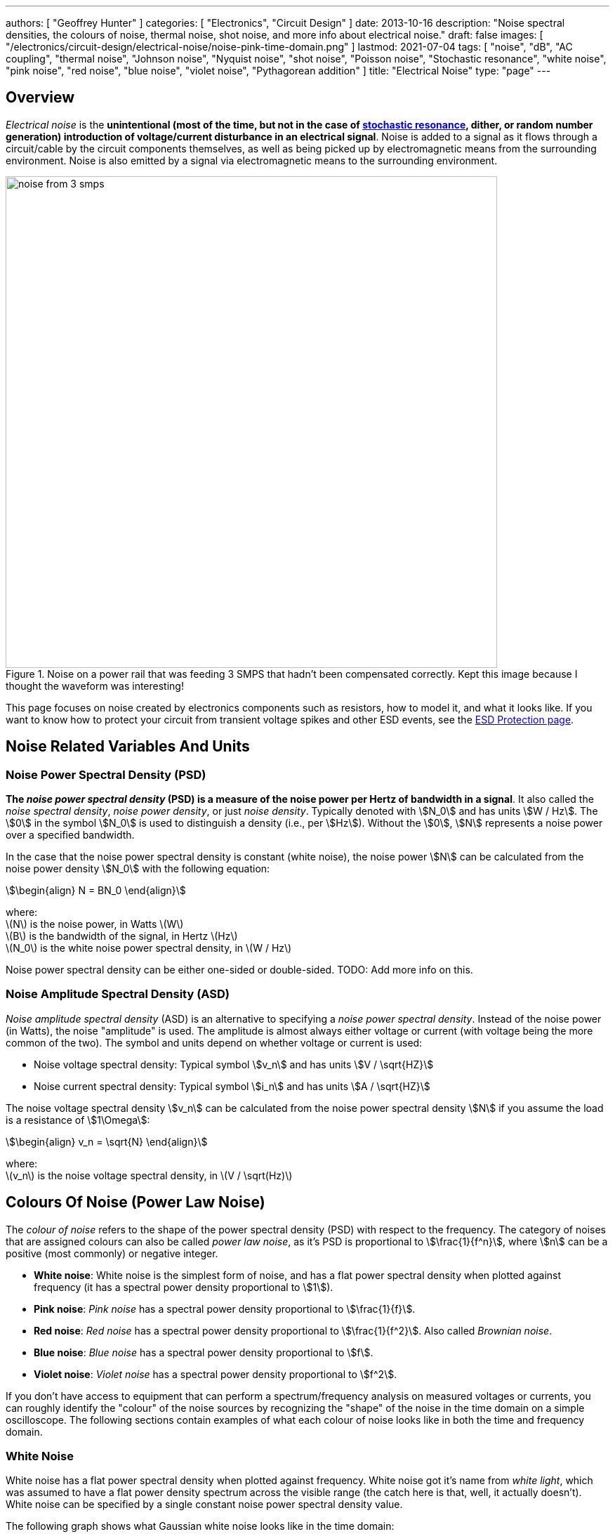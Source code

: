 ---
authors: [ "Geoffrey Hunter" ]
categories: [ "Electronics", "Circuit Design" ]
date: 2013-10-16
description: "Noise spectral densities, the colours of noise, thermal noise, shot noise, and more info about electrical noise."
draft: false
images: [ "/electronics/circuit-design/electrical-noise/noise-pink-time-domain.png" ]
lastmod: 2021-07-04
tags: [ "noise", "dB", "AC coupling", "thermal noise", "Johnson noise", "Nyquist noise", "shot noise", "Poisson noise", "Stochastic resonance", "white noise", "pink noise", "red noise", "blue noise", "violet noise", "Pythagorean addition" ]
title: "Electrical Noise"
type: "page"
---

## Overview

_Electrical noise_ is the *unintentional (most of the time, but not in the case of <<_stochastic_resonance, stochastic resonance>>, dither, or random number generation) introduction of voltage/current disturbance in an electrical signal*. Noise is added to a signal as it flows through a circuit/cable by the circuit components themselves, as well as being picked up by electromagnetic means from the surrounding environment. Noise is also emitted by a signal via electromagnetic means to the surrounding environment.

.Noise on a power rail that was feeding 3 SMPS that hadn't been compensated correctly. Kept this image because I thought the waveform was interesting!
image::noise-from-3-smps.png[width=700px]

This page focuses on noise created by electronics components such as resistors, how to model it, and what it looks like. If you want to know how to protect your circuit from transient voltage spikes and other ESD events, see the link:/electronics/circuit-design/esd-protection/[ESD Protection page].

## Noise Related Variables And Units 

### Noise Power Spectral Density (PSD)

**The _noise power spectral density_ (PSD) is a measure of the noise power per Hertz of bandwidth in a signal**. It also called the _noise spectral density_, _noise power density_, or just _noise density_. Typically denoted with stem:[N_0] and has units stem:[W / Hz]. The stem:[0] in the symbol stem:[N_0] is used to distinguish a density (i.e., per stem:[Hz]). Without the stem:[0], stem:[N] represents a noise power over a specified bandwidth.

In the case that the noise power spectral density is constant (white noise), the noise power stem:[N] can be calculated from the noise power density stem:[N_0] with the following equation:

[stem]
++++
\begin{align}
N = BN_0
\end{align}
++++

[.text-center]
where: +
\(N\) is the noise power, in Watts \(W\) +
\(B\) is the bandwidth of the signal, in Hertz \(Hz\) +
\(N_0\) is the white noise power spectral density, in \(W / Hz\)

Noise power spectral density can be either one-sided or double-sided. TODO: Add more info on this.

### Noise Amplitude Spectral Density (ASD)

_Noise amplitude spectral density_ (ASD) is an alternative to specifying a _noise power spectral density_. Instead of the noise power (in Watts), the noise "amplitude" is used. The amplitude is almost always either voltage or current (with voltage being the more common of the two). The symbol and units depend on whether voltage or current is used:

- Noise voltage spectral density: Typical symbol stem:[v_n] and has units stem:[V / \sqrt{HZ}]
- Noise current spectral density: Typical symbol stem:[i_n] and has units stem:[A / \sqrt{HZ}]

The noise voltage spectral density stem:[v_n] can be calculated from the noise power spectral density stem:[N] if you assume the load is a resistance of stem:[1\Omega]:

[stem]
++++
\begin{align}
v_n = \sqrt{N}
\end{align}
++++

[.text-center]
where: +
\(v_n\) is the noise voltage spectral density, in \(V / \sqrt(Hz)\)

## Colours Of Noise (Power Law Noise)

The _colour of noise_ refers to the shape of the power spectral density (PSD) with respect to the frequency. The category of noises that are assigned colours can also be called _power law noise_, as it's PSD is proportional to stem:[\frac{1}{f^n}], where stem:[n] can be a positive (most commonly) or negative integer.

* **White noise**: White noise is the simplest form of noise, and has a flat power spectral density when plotted against frequency (it has a spectral power density proportional to stem:[1]). 
* **Pink noise**: _Pink noise_ has a spectral power density proportional to stem:[\frac{1}{f}].
* **Red noise**: _Red noise_ has a spectral power density proportional to stem:[\frac{1}{f^2}]. Also called _Brownian noise_.
* **Blue noise**: _Blue noise_ has a spectral power density proportional to stem:[f].
* **Violet noise**: _Violet noise_ has a spectral power density proportional to stem:[f^2].

If you don't have access to equipment that can perform a spectrum/frequency analysis on measured voltages or currents, you can roughly identify the "colour" of the noise sources by recognizing the "shape" of the noise in the time domain on a simple oscilloscope. The following sections contain examples of what each colour of noise looks like in both the time and frequency domain.

### White Noise

White noise has a flat power spectral density when plotted against frequency. White noise got it's name from _white light_, which was assumed to have a flat power density spectrum across the visible range (the catch here is that, well, it actually doesn't). White noise can be specified by a single constant noise power spectral density value.

The following graph shows what Gaussian white noise looks like in the time domain:

.What white noise looks like in the time domain.
image::noise-white-time-domain.png[width=700]

And this is what it looks like in the frequency domain (the discrete FFT of the above signal):

.What white noise looks like in the frequency domain.
image::noise-white-freq-domain.png[width=700]

Although it commonly is modelled as such, white noise does not have to be _Gaussian_. Gaussian noise means the probability density function has a Gaussian distribution. However other forms of white noise exist, for example, Poisson white noise.

Examples of white noise include:

* Thermal (Johnson-Nyquist) noise

#### Stochastic Resonance

_Stochastic resonance_ is the clever technique of adding white noise to a signal which is usually too weak to be detected by the measurement device. The frequencies in the white noise which are also present in the signal will resonate with each other, amplifying the original signal but not amplifying the rest of the white noise. The system has to have a non-linear response for this to work<<bib-wikipedia-stochastic-resonance>>.

### Pink Noise

Also called stem:[\frac{1}{f}] noise. The PSD decreases at stem:[3dB] per octave.

The following graph shows what pink noise looks like in the time domain:

.What pink noise looks like in the time domain.
image::noise-pink-time-domain.png[width=700px]

And this is what it looks like in the frequency domain (the discrete FFT of the above signal):

.What pink noise looks like in the frequency domain.
image::noise-pink-freq-domain.png[width=700px]

Examples and uses of pink noise:

* Interestingly, the frequency fluctuations of music have a stem:[\frac{1}{f}] spectral density. The reasoning behind this is that music generated by white‐noise sources sounded too random, while those generated by 1/f2 noise sounded too correlated<<bib-voss-1-f-noise-in-music>>. The "loudness" of music and speech also has a stem:[\frac{1}{f}] PSD.
* The audio of steady rain fall or rustling leaves has a stem:[\frac{1}{f}] PSD.

The following difference equation can create pink noise[^procaccia-schuster-universal-1-f-noise]:

[stem]
++++
\begin{align}
x_t = (x_{t-1} + x_{t-1}^2)\ mod\ 1
\end{align}
++++

### Red (Brownian) Noise

Also called _Brownian_ or stem:[\frac{1}{f^2}] noise. The PSD decreases at stem:[6dB] per octave.

The following graph shows what red noise looks like in the time domain:

.What red noise looks like in the time domain.
image::noise-red-time-domain.png[width=700px]

And this is what it looks like in the frequency domain (the discrete FFT of the above signal):

.What red noise looks like in the frequency domain.
image::noise-red-freq-domain.png[width=700px]

### Blue Noise

Also called _Azure_ or stem:[f] noise. It has a PSD proportional to frequency. As the frequency goes up, the noise power goes up also. The PSD increases at stem:[3dB] per octave.

The following graph shows what blue noise looks like in the time domain:

.What blue noise looks like in the time domain.
image::noise-blue-time-domain.png[width=700px

And this is what it looks like in the frequency domain (the discrete FFT of the above signal):

.What blue noise looks like in the frequency domain.
image::noise-blue-freq-domain.png[width=700px]

In the audio spectrum, blue noise sounds like a horrible high-pitched hiss.

Examples/uses of blue noise include:

* Cherenkov radiation: A really interesting phenomenon which involves particles travelling faster than the speed of light (in a medium)!
* Audio dithering: Blue noise can be added to audio tracks or imagery (a.k.a. spatial dithering of digital halftoning) to randomize the error in quantizing the digital signal<<bib-georgiev-fajardo-blue-noise-dithered-sampling>>.

## Non-Frequency Noise

### Pops

### Snaps

### Crackles

## So Where Does Electrical Noise Come From?

### Thermal (Johnson-Nyquist) Noise

**Thermal noise is generated in any resistor by the random movement of charge carriers (e.g. electrons in a typical circuit) due to them having thermal energy**. It is also called _Johnson_, _Nyquist_ or _Johnson-Nyquist_ noise. Thermal noise increases with temperature, and for this reason some sensitive electronic circuitry is cooled down close to absolute zero to reduce the thermal noise in the sensor/instrument.

The noise power spectral density of thermal noise is found with the following equation:

[stem]
++++
\begin{align}
N_0 = 4 k_B T R 
\end{align}
++++

[.text-center]
where: +
\(N_0\) is the one-sided noise power spectral density, in \(WHz^{-1}\) +
\(k_B\) is Boltzmann's constant, in \(JK^{-1}\) (\(k_B = 1.380649\times10^{-23} JK^{-1}\)) +
\(T\) is the temperature of the resistor, in \(K\) +
\(R\) is the resistance of the resistor, in \(\Omega\)

This is commonly written as a voltage spectral density instead of power:

[stem]
++++
\begin{align}
v_n &= \sqrt{N_0} \nonumber \\
\label{eq:thermal-noise-vsd}
    &= \sqrt{4 k_B T R}
\end{align}
++++

[example]
.Thermal noise example
--
For example, a stem:[10k\Omega] resistor at stem:[25^{\circ}C] has a noise power spectral density stem:[N_0] of:

[stem]
++++
\begin{align}
N_0 &= 4 k_B T R \nonumber \\
    &= 4 \cdot 1.380649\times10^{-23} JK^{-1} \cdot 298.15K \cdot 10k\Omega \nonumber \\
    &= 1.647\times 10^{-16} W Hz^{-1} \nonumber
\end{align}
++++

Converting this to a noise voltage spectral density stem:[v_n]:

[stem]
++++
\begin{align}
v_n &= \sqrt{N_0} \nonumber \\
    &= \sqrt{1.647\times 10^{-16} W Hz^{-1}} \nonumber \\
    &= 12.83 nV Hz^{-0.5}
\end{align}
++++

If our system had a bandwidth stem:[B] of stem:[10kHz], then the RMS noise voltage would be:

[stem]
++++
\begin{align}
v_{rms} &= v_n \cdot \sqrt{B} \nonumber \\
        &= 12.83 nV / \sqrt{Hz} \cdot \sqrt{10kHz} \nonumber \\
        &= 1.28uV \nonumber
\end{align}
++++
--

Instead of modelling the thermal noise source as a voltage in series with a noiseless resistor, you can model it as a current source in parallel with a noiseless resistor (the Norton equivalent). To get this equation, simply divide Eq. stem:[\ref{eq:thermal-noise-vsd}] by stem:[R]. This gives a current spectral density of:

[stem]
++++
\begin{align}
i_n &= \frac{v_n}{R} \nonumber \\
    &= \sqrt{\frac{4 k_B T}{R}}
\end{align}
++++

### Shot Noise

_Shot noise_ (a.k.a. _Poisson noise_) in electronic components arises from the random statistical fluctuations that occur in an electric current, due to electrical current not being a continuous flow but rather being made up of discrete (quantized) electrons travelling through a conductor. The PSD of _Shot noise_ is independent of frequency, so it is spectrally <<_white_noise, white>> (just like Thermal noise). 

[TIP]
====
Whilst shot noise can be considered white for practically all popular use cases, this assumption breaks down at really high frequencies and really low currents in where the frequency is now similar to the individual arrival rate of each electron  (the law of large numbers no longer holds). This frequency is given by<<bib-ee302a04>>:

[stem]
++++
\begin{align}
f_0 &= \frac{I}{q}
\end{align}
++++

[.text-center]
where: +
stem:[I] is the average DC current, in Amps stem:[A] +
stem:[q] is the charge of an electron, in Coulombs stem:[C] (stem:[q = 1.602e^{-19} C])
====

Shot noise is typically talked about being present in semiconductor components such as diodes, and not in basic passives such as resistors. However, more recent literature suggests that shot noise is also present in basic resistors<<bib-sub-poi-shot-noise>>.

The rms value of the shot noise current stem:[i_n] is given by the equation:

[stem]
++++
\begin{align}
i_n &= \sqrt{2IqB}
\end{align}
++++

[.text-center]
where: +
stem:[B] is the bandwidth of the circuit/measurement, in Hertz stem:[Hz] +
and everything else as previously mentioned.

Current will create shot noise. When this current flows through a resistor, this will manifest itself as a noise voltage, in addition to the thermal noise of the resistor.

[example]
.Shot noise example
--
A current of stem:[1A] measured over a bandwidth of stem:[1kHz] gives a RMS shot noise current value stem:[i_n] of:

[stem]
++++
\begin{align}
i_n &= \sqrt{2IqB} \nonumber \\
    &= \sqrt{2*1A*1.602e^{-19} C*1kHz} \nonumber \\
    &= 17.9nA \nonumber \\
\end{align}
++++

If this noise current is flowing through a resistor of stem:[100\Omega], this will manifest in a noise voltage stem:[v_n] of:

[stem]
++++
\begin{align}
v_n &= i_n R \nonumber \\
    &= 17.9nA * 100\Omega \nonumber \\
    &= 1.79uV \\
\end{align}
++++
--

Shot noise also occurs in optics, such as photography, due to the discrete nature of the photons striking each pixel in the camera. 

== Addition of Noise Sources

**The RMS amplitudes of independent noise sources add like orthogonal vectors (Pythagorean addition)**. If two independent voltage noise sources stem:[v_{n1}] and stem:[v_{n2}] were connected in series, then the total voltage noise stem:[v_n] is given by:

[stem]
++++
v_n^2 = v_{n1}^2 + v_{n2}^2
++++

Noise sources like thermal noise and shot noise are independent.

## Measuring Noise

Use the oscilloscope trigger for viewing the noise caused by specific aggressor events. Use the oscilloscope's infinite persistence measurement to measure total noise. It is good practice to measure of a time span of many minutes with the device operating in as many of it's different states as possible.

With the oscilloscope in averaging mode and it set up to trigger of a specific event, you can view the amount of noise due to that event. Any noise asynchronous to the event will be removed through repeated averaging.

## RMS, dB, dBm, SD, Huh?

Noise measurements come in many different units. It can become very confusing when trying to compare different units or convert between them.

AC coupled waveforms become a little simpler...

> For a waveform that has no DC component, the RMS value is the same as the standard deviation.

Typically, when doing noise measurements with an oscilloscope, AC coupling is turned on, which removes the DC component. This means that the standard deviation and the RMS measurements are equal.

Uncorrelated noise sources add in a root-sum-of-squares manner.

[stem]
++++
\begin{align}
e_{total} = \sqrt{e_{1}^2 + e_{2}^2}
\end{align}
++++

This comes from the equation:

[stem]
++++
\begin{align}
x_{rms}^2 = \bar{x}^2 + \sigma_{x}^2
\end{align}
++++

[.text-center]
where: +
\( x_{rms} \) is the RMS value of waveform x +
\( \bar{x} \) is the average (mean) of waveform x +
\( \sigma_{x} \) is the standard deviation of waveform x

As you can see, if the average of the waveform is 0 (as in the case when the waveform is AC coupled), the RMS value is the same as the standard deviation.

## Creating Noise In Software

### Power Law Noise

The following Python code is flexible enough to generate power law noise stem:[\frac{1}{f^n}] of any power stem:[n]. The code is from link:https://github.com/felixpatzelt/colorednoise/blob/master/colorednoise.py[colorednoise.py], which uses an algorithm published by J. Timmer and M. Konig called _On Generating Power Law Noise_<<bib-timmer-konig-generating-power-law-noise>>. Depends on the popular Numpy library. This function was used to create the power law noise example signals on this page.

TIP: You can also pass in negative exponents stem:[-1], stem:[-2] to generate blue noise and purple noise.

.A Python function to generate power law noise
[source,python]
----
from numpy import sqrt, newaxis
from numpy.fft import irfft, rfftfreq
from numpy.random import normal
from numpy import sum as npsum

def powerlaw_psd_gaussian(exponent, size, fmin=0):
    """
    Taken from https://github.com/felixpatzelt/colorednoise/blob/master/colorednoise.py
    Gaussian (1/f)**beta noise.
    Based on the algorithm in:
    Timmer, J. and Koenig, M.:
    On generating power law noise.
    Astron. Astrophys. 300, 707-710 (1995)
    Normalised to unit variance
    Parameters:
    -----------
    exponent : float
        The power-spectrum of the generated noise is proportional to
        S(f) = (1 / f)**beta
        flicker / pink noise:   exponent beta = 1
        brown noise:            exponent beta = 2
        Furthermore, the autocorrelation decays proportional to lag**-gamma
        with gamma = 1 - beta for 0 < beta < 1.
        There may be finite-size issues for beta close to one.
    shape : int or iterable
        The output has the given shape, and the desired power spectrum in
        the last coordinate. That is, the last dimension is taken as time,
        and all other components are independent.
    fmin : float, optional
        Low-frequency cutoff.
        Default: 0 corresponds to original paper. It is not actually
        zero, but 1/samples.
    Returns
    -------
    out : array
        The samples.
    Examples:
    ---------
    # generate 1/f noise == pink noise == flicker noise
    >>> import colorednoise as cn
    >>> y = cn.powerlaw_psd_gaussian(1, 5)
    """
    
    # Make sure size is a list so we can iterate it and assign to it.
    try:
        size = list(size)
    except TypeError:
        size = [size]
    
    # The number of samples in each time series
    samples = size[-1]
    
    # Calculate Frequencies (we assume a sample rate of one)
    # Use fft functions for real output (-> hermitian spectrum)
    f = rfftfreq(samples)
    
    # Build scaling factors for all frequencies
    s_scale = f
    fmin = max(fmin, 1./samples) # Low frequency cutoff
    ix   = npsum(s_scale < fmin)   # Index of the cutoff
    if ix and ix < len(s_scale):
        s_scale[:ix] = s_scale[ix]
    s_scale = s_scale**(-exponent/2.)
    
    # Calculate theoretical output standard deviation from scaling
    w      = s_scale[1:].copy()
    w[-1] *= (1 + (samples % 2)) / 2. # correct f = +-0.5
    sigma = 2 * sqrt(npsum(w**2)) / samples
    
    # Adjust size to generate one Fourier component per frequency
    size[-1] = len(f)

    # Add empty dimension(s) to broadcast s_scale along last
    # dimension of generated random power + phase (below)
    dims_to_add = len(size) - 1
    s_scale     = s_scale[(newaxis,) * dims_to_add + (Ellipsis,)]
    
    # Generate scaled random power + phase
    sr = normal(scale=s_scale, size=size)
    si = normal(scale=s_scale, size=size)
    
    # If the signal length is even, frequencies +/- 0.5 are equal
    # so the coefficient must be real.
    if not (samples % 2): si[...,-1] = 0
    
    # Regardless of signal length, the DC component must be real
    si[...,0] = 0
    
    # Combine power + corrected phase to Fourier components
    s  = sr + 1J * si
    
    # Transform to real time series & scale to unit variance
    y = irfft(s, n=samples, axis=-1) / sigma
    
    return y
----

[bibliography]
== References

* [[[bib-procaccia-schuster-universal-1-f-noise]]]: Itamar Procaccia and Heinz Schuster: _Functional renormalization-group theory of universal 1/f noise in dynamical systems_. Phys. Rev. A 28, 1210(R). Published 1 August 1983. <https://journals.aps.org/pra/abstract/10.1103/PhysRevA.28.1210>, accessed 2021-06-07.
* [[[bib-wikipedia-stochastic-resonance]]]: Retrieved 2021-06-07, from https://en.wikipedia.org/wiki/Stochastic_resonance
* [[[bib-timmer-konig-generating-power-law-noise]]]: J. Timmer and M. Konig: _On Generating Power Law Noise_. Astronomy And Astrophysics 2.3.1995. Retrieved 2021-06-07, from https://citeseerx.ist.psu.edu/viewdoc/download?doi=10.1.1.29.5304&rep=rep1&type=pdf.
* [[[bib-georgiev-fajardo-blue-noise-dithered-sampling]]]: Iliyan Georgiev and Marcos Fajardo: _Blue-noise Dithered Sampling_. <https://www.arnoldrenderer.com/research/dither_abstract.pdf>, accessed 2021-06-08.
* [[[bib-voss-1-f-noise-in-music]]]: Voss, R F, and Clarke, J. _''1/f noise'' in music: Music from 1/f noise_. United States: N. p., 1978. Web. doi:10.1121/1.381721.
* [[[bib-sub-poi-shot-noise]]]: Marc de Jong. (1996, August). _Sub-Poissonian shot noise_. Nanophysics. Retrieved 2021-06-29, from https://www.lorentz.leidenuniv.nl/beenakker/beenakkr/mesoscopics/topics/noise/noise.html
* [[[bib-ee302a04]]]: Imperial College. (2008). _EE 3.02/A04 Instrumentation_. Retrieved 2021-06-29, from http://cas.ee.ic.ac.uk/people/dario/files/E302/2-noise.pdf